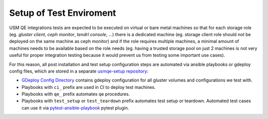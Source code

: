 .. _test-enviroment-label:

==========================
 Setup of Test Enviroment
==========================

USM QE integrations tests are expected to be executed on virtual or bare
metal machines so that for each storage role (eg. `gluster client`, `ceph
monitor`, `tendrl console`, ...) there is a dedicated machine (eg. storage
client role should not be deployed on the same machine as ceph monitor) and if
the role requires multiple machines, a minimal amount of machines needs to be
available based on the role needs (eg. having a trusted storage pool on just 2
machines is not very useful for proper integration testing because it would
prevent us from testing some important use cases).

For this reason, all post installation and test setup configuration steps
are automated via ansible playbooks or gdeploy config files, which are stored
in a separate `usmqe-setup repository`_:

* `GDeploy Config Directory`_ contains gdeploy configuration for all gluster
  volumes and configurations we test with.
* Playbooks with ``ci_`` prefix are used in CI to deploy test machines.
* Playbooks with ``qe_`` prefix automates qe procedures.
* Playbooks with ``test_setup`` or ``test_teardown`` prefix automates test
  setup or teardown. Automated test cases can use it via
  `pytest-ansible-playbook`_ pytest plugin.

.. _`qe_server.yml`: https://github.com/usmqe/usmqe-setup/blob/master/qe_server.yml
.. _`usmqe-setup repository`: https://github.com/usmqe/usmqe-setup
.. _`Tendrl project wide documentation`: https://github.com/Tendrl/documentation/blob/master/deployment.adoc
.. _`GDeploy Config Directory`: https://github.com/usmqe/usmqe-setup/tree/master/gdeploy_config
.. _`pytest-ansible-playbook`: https://gitlab.com/mbukatov/pytest-ansible-playbook

